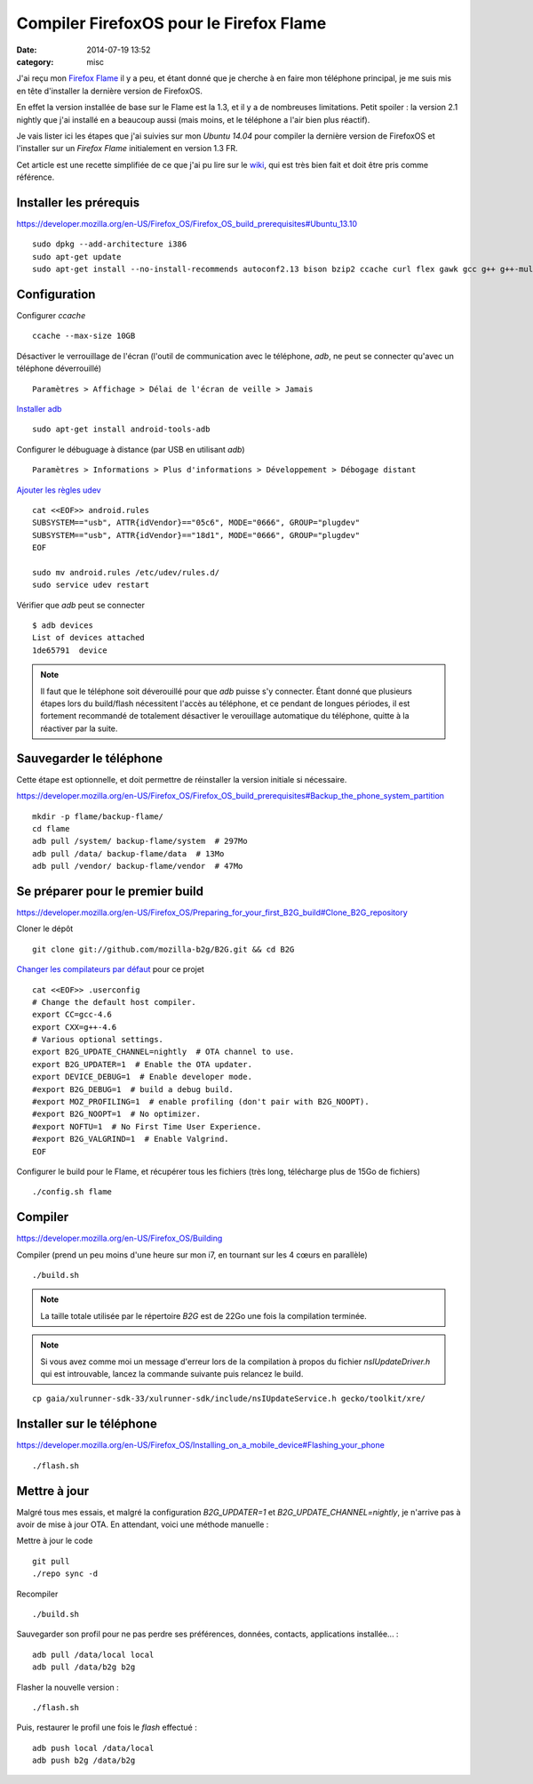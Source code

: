 Compiler FirefoxOS pour le Firefox Flame
########################################
:date: 2014-07-19 13:52
:category: misc

J'ai reçu mon `Firefox Flame`_ il y a peu, et étant donné que je cherche à en
faire mon téléphone principal, je me suis mis en tête d'installer la dernière
version de FirefoxOS.

.. _Firefox Flame:
    https://developer.mozilla.org/en-US/Firefox_OS/Developer_phone_guide/Flame

En effet la version installée de base sur le Flame est la 1.3, et il y a de
nombreuses limitations. Petit spoiler : la version 2.1 nightly que j'ai
installé en a beaucoup aussi (mais moins, et le téléphone a l'air bien plus
réactif).

Je vais lister ici les étapes que j'ai suivies sur mon *Ubuntu 14.04* pour
compiler la dernière version de FirefoxOS et l'installer sur un *Firefox Flame*
initialement en version 1.3 FR.

Cet article est une recette simplifiée de ce que j'ai pu lire sur le wiki_, qui
est très bien fait et doit être pris comme référence.

.. _Wiki: https://developer.mozilla.org/en-US/Firefox_OS


Installer les prérequis
=======================

https://developer.mozilla.org/en-US/Firefox_OS/Firefox_OS_build_prerequisites#Ubuntu_13.10

::

    sudo dpkg --add-architecture i386
    sudo apt-get update
    sudo apt-get install --no-install-recommends autoconf2.13 bison bzip2 ccache curl flex gawk gcc g++ g++-multilib gcc-4.6 g++-4.6 g++-4.6-multilib git lib32ncurses5-dev lib32z1-dev zlib1g:amd64 zlib1g-dev:amd64 zlib1g:i386 zlib1g-dev:i386 libgl1-mesa-dev libx11-dev make zip libxml2-utils


Configuration
=============

Configurer *ccache* ::

    ccache --max-size 10GB

Désactiver le verrouillage de l'écran (l'outil de communication avec le
téléphone, *adb*, ne peut se connecter qu'avec un téléphone déverrouillé) ::

    Paramètres > Affichage > Délai de l'écran de veille > Jamais

`Installer adb`_ ::

    sudo apt-get install android-tools-adb

.. _Installer adb:
    https://developer.mozilla.org/en-US/Firefox_OS/Debugging/Installing_ADB


Configurer le débuguage à distance (par USB en utilisant *adb*) ::

    Paramètres > Informations > Plus d'informations > Développement > Débogage distant

`Ajouter les règles udev`_ ::

    cat <<EOF>> android.rules
    SUBSYSTEM=="usb", ATTR{idVendor}=="05c6", MODE="0666", GROUP="plugdev"
    SUBSYSTEM=="usb", ATTR{idVendor}=="18d1", MODE="0666", GROUP="plugdev"
    EOF

    sudo mv android.rules /etc/udev/rules.d/
    sudo service udev restart

.. _Ajouter les règles udev:
    https://developer.mozilla.org/en-US/Firefox_OS/Firefox_OS_build_prerequisites#For_Linux.3A_configure_the_udev_rule_for_your_phone

Vérifier que *adb* peut se connecter ::

    $ adb devices
    List of devices attached
    1de65791  device

.. note:: Il faut que le téléphone soit déverouillé pour que *adb* puisse s'y
          connecter. Étant donné que plusieurs étapes lors du build/flash
          nécessitent l'accès au téléphone, et ce pendant de longues périodes,
          il est fortement recommandé de totalement désactiver le verouillage
          automatique du téléphone, quitte à la réactiver par la suite.


Sauvegarder le téléphone
========================

Cette étape est optionnelle, et doit permettre de réinstaller la version
initiale si nécessaire.

https://developer.mozilla.org/en-US/Firefox_OS/Firefox_OS_build_prerequisites#Backup_the_phone_system_partition

::

    mkdir -p flame/backup-flame/
    cd flame
    adb pull /system/ backup-flame/system  # 297Mo
    adb pull /data/ backup-flame/data  # 13Mo
    adb pull /vendor/ backup-flame/vendor  # 47Mo


Se préparer pour le premier build
=================================

https://developer.mozilla.org/en-US/Firefox_OS/Preparing_for_your_first_B2G_build#Clone_B2G_repository

Cloner le dépôt ::

    git clone git://github.com/mozilla-b2g/B2G.git && cd B2G

`Changer les compilateurs par défaut`_ pour ce projet ::

    cat <<EOF>> .userconfig
    # Change the default host compiler.
    export CC=gcc-4.6
    export CXX=g++-4.6
    # Various optional settings.
    export B2G_UPDATE_CHANNEL=nightly  # OTA channel to use.
    export B2G_UPDATER=1  # Enable the OTA updater.
    export DEVICE_DEBUG=1  # Enable developer mode.
    #export B2G_DEBUG=1  # build a debug build.
    #export MOZ_PROFILING=1  # enable profiling (don't pair with B2G_NOOPT).
    #export B2G_NOOPT=1  # No optimizer.
    #export NOFTU=1  # No First Time User Experience.
    #export B2G_VALGRIND=1  # Enable Valgrind.
    EOF

.. _Changer les compilateurs par défaut:
    https://developer.mozilla.org/en-US/Firefox_OS/Customization_with_the_.userconfig_file#Changing_the_default_host_compiler

Configurer le build pour le Flame, et récupérer tous les fichiers (très long,
télécharge plus de 15Go de fichiers) ::

    ./config.sh flame


Compiler
========

https://developer.mozilla.org/en-US/Firefox_OS/Building

Compiler (prend un peu moins d'une heure sur mon i7, en tournant sur les 4
cœurs en parallèle) ::

    ./build.sh

.. note:: La taille totale utilisée par le répertoire *B2G* est de 22Go une
          fois la compilation terminée.


.. note:: Si vous avez comme moi un message d'erreur lors de la compilation
          à propos du fichier *nsIUpdateDriver.h* qui est introuvable, lancez
          la commande suivante puis relancez le build.

::

    cp gaia/xulrunner-sdk-33/xulrunner-sdk/include/nsIUpdateService.h gecko/toolkit/xre/


Installer sur le téléphone
==========================

https://developer.mozilla.org/en-US/Firefox_OS/Installing_on_a_mobile_device#Flashing_your_phone

::

    ./flash.sh


Mettre à jour
=============

Malgré tous mes essais, et malgré la configuration *B2G_UPDATER=1* et
*B2G_UPDATE_CHANNEL=nightly*, je n'arrive pas à avoir de mise à jour OTA.
En attendant, voici une méthode manuelle :

Mettre à jour le code ::

    git pull
    ./repo sync -d

Recompiler ::

    ./build.sh

Sauvegarder son profil pour ne pas perdre ses préférences, données, contacts,
applications installée... ::

    adb pull /data/local local
    adb pull /data/b2g b2g

Flasher la nouvelle version ::

    ./flash.sh

Puis, restaurer le profil une fois le *flash* effectué ::

    adb push local /data/local
    adb push b2g /data/b2g
